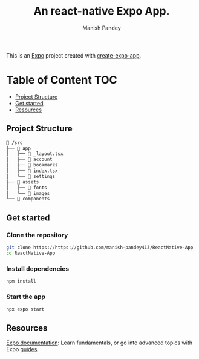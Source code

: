 #+TITLE: An react-native Expo App.
#+AUTHOR: Manish Pandey

This is an [[https://expo.dev][Expo]] project created with [[https://www.npmjs.com/package/create-expo-app][create-expo-app]].

* Table of Content :TOC:
  - [[#project-structure][Project Structure]]
  - [[#get-started][Get started]]
  - [[#resources][Resources]]

** Project Structure
#+BEGIN_SRC bash
 /src
├──  app
│   ├──  _layout.tsx
│   ├──  account
│   ├──  bookmarks
│   ├──  index.tsx
│   └──  settings
├──  assets
│   ├──  fonts
│   └──  images
└──  components
#+END_SRC

** Get started
*** Clone the repository
#+BEGIN_SRC bash
git clone https://https://github.com/manish-pandey413/ReactNative-App
cd ReactNative-App
#+END_SRC
*** Install dependencies
   #+BEGIN_SRC bash
   npm install
   #+END_SRC
*** Start the app
   #+BEGIN_SRC bash
   npx expo start
   #+END_SRC

** Resources
[[https://docs.expo.dev/][Expo documentation]]: Learn fundamentals, or go into advanced topics with Expo [[https://docs.expo.dev/guides][guides]].
